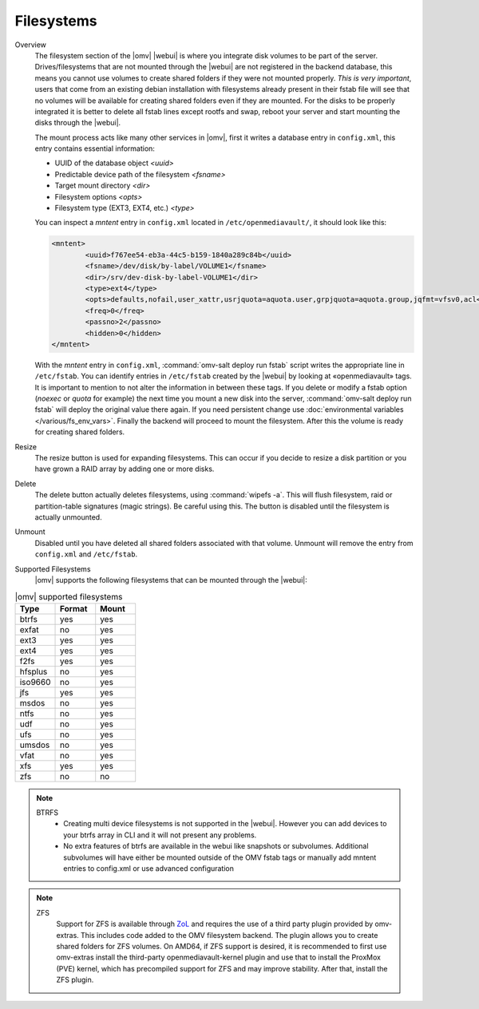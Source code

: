 Filesystems
###########

Overview
	The filesystem section of the |omv| |webui| is where you integrate disk volumes to be part of the server. Drives/filesystems that are not mounted through the |webui| are not registered in the backend database, this means you cannot use volumes to create shared folders if they were not mounted properly. *This is very important*, users that come from an existing debian installation with filesystems already present in their fstab file will see that no volumes will be available for creating shared folders even if they are mounted. For the disks to be properly integrated it is better to delete all fstab lines except rootfs and swap, reboot your server and start mounting the disks through the |webui|.

	The mount process acts like many other services in |omv|, first it writes a database entry in ``config.xml``, this entry contains essential information:

	- UUID of the database object `<uuid>`
	- Predictable device path of the filesystem `<fsname>`
	- Target mount directory `<dir>`
	- Filesystem options `<opts>`
	- Filesystem type (EXT3, EXT4, etc.) `<type>`

	You can inspect a `mntent` entry in ``config.xml`` located in ``/etc/openmediavault/``, it should look like this:

	.. code-block:: xml

		<mntent>
			<uuid>f767ee54-eb3a-44c5-b159-1840a289c84b</uuid>
			<fsname>/dev/disk/by-label/VOLUME1</fsname>
			<dir>/srv/dev-disk-by-label-VOLUME1</dir>
			<type>ext4</type>
			<opts>defaults,nofail,user_xattr,usrjquota=aquota.user,grpjquota=aquota.group,jqfmt=vfsv0,acl</opts>
			<freq>0</freq>
			<passno>2</passno>
			<hidden>0</hidden>
		</mntent>

	With the `mntent` entry in ``config.xml``, :command:`omv-salt deploy run fstab` script writes the appropriate line in ``/etc/fstab``. You can identify entries in ``/etc/fstab`` created by the |webui| by looking at «openmediavault» tags. It is important to mention to not alter the information in between these tags. If you delete or modify a fstab option (`noexec` or `quota` for example) the next time you mount a new disk into the server, :command:`omv-salt deploy run fstab` will deploy the original value there again. If you need persistent change use :doc:`environmental variables </various/fs_env_vars>`. Finally the backend will proceed to mount the filesystem. After this the volume is ready for creating shared folders.

Resize
	The resize button is used for expanding filesystems. This can occur if you decide to resize a disk partition or you have grown a RAID array by adding one or more disks.

Delete
	The delete button actually deletes filesystems, using :command:`wipefs -a`. This will flush filesystem, raid or partition-table signatures (magic strings). Be careful using this. The button is disabled until the filesystem is actually unmounted.

Unmount
	Disabled until you have deleted all shared folders associated with that volume. Unmount will remove the entry from ``config.xml`` and ``/etc/fstab``.

Supported Filesystems
	|omv| supports the following filesystems that can be mounted through the |webui|:


.. csv-table:: |omv| supported filesystems
   :header: "Type", "Format", "Mount"
   :widths: 5, 5, 5

    btrfs,yes,yes
    exfat,no,yes
    ext3,yes,yes
    ext4,yes,yes
    f2fs,yes,yes
    hfsplus,no,yes
    iso9660,no,yes
    jfs,yes,yes
    msdos,no,yes
    ntfs,no,yes
    udf,no,yes
    ufs,no,yes
    umsdos,no,yes
    vfat,no,yes
    xfs,yes,yes
    zfs,no,no

.. note::
	BTRFS
		- Creating multi device filesystems is not supported in the |webui|. However you can add devices to your btrfs array in CLI and it will not present any problems.
		- No extra features of btrfs are available in the webui like snapshots or subvolumes. Additional subvolumes will have either be mounted outside of the OMV fstab tags or manually add mntent entries to config.xml or use advanced configuration

.. note::
	ZFS
		Support for ZFS is available through `ZoL <http://zfsonlinux.org/>`_ and requires the use of a third party plugin provided by omv-extras. This includes code added to the OMV filesystem backend. The plugin allows you to create shared folders for ZFS volumes. On AMD64, if ZFS support is desired, it is recommended to first use omv-extras install the third-party openmediavault-kernel plugin and use that to install the ProxMox (PVE) kernel, which has precompiled support for ZFS and may improve stability. After that, install the ZFS plugin.
